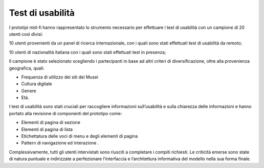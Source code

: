 Test di usabilità
====================

I prototipi mid-fi hanno rappresentato lo strumento necessario per effettuare i test di usabilità con un campione di 20 utenti così divisi: 

10 utenti provenienti da un panel di ricerca internazionale, con i quali sono stati effettuati test di usabilità da remoto; 

10 utenti di nazionalità italiana con i quali sono stati effettuati test in presenza; 

Il campione è stato selezionato scegliendo i partecipanti in base ad altri criteri di diversificazione, oltre alla provenienza geografica, quali:  

- Frequenza di utilizzo dei siti dei Musei 
- Cultura digitale
- Genere
- Età. 

I test di usabilità sono stati cruciali per raccogliere informazioni sull’usabilità e sulla chiarezza delle informazioni e hanno portato alla revisione di componenti del prototipo come: 

- Elementi di pagina di sezione 
- Elementi di pagina di lista 
- Etichettatura delle voci di menu e degli elementi di pagina 
- Pattern di navigazione ed interazione .

Complessivamente, tutti gli utenti intervistati sono riusciti a completare i compiti richiesti. Le criticità emerse sono state di natura puntuale e indirizzate a perfezionare l’interfaccia e l’architettura informativa del modello nella sua forma finale.  
